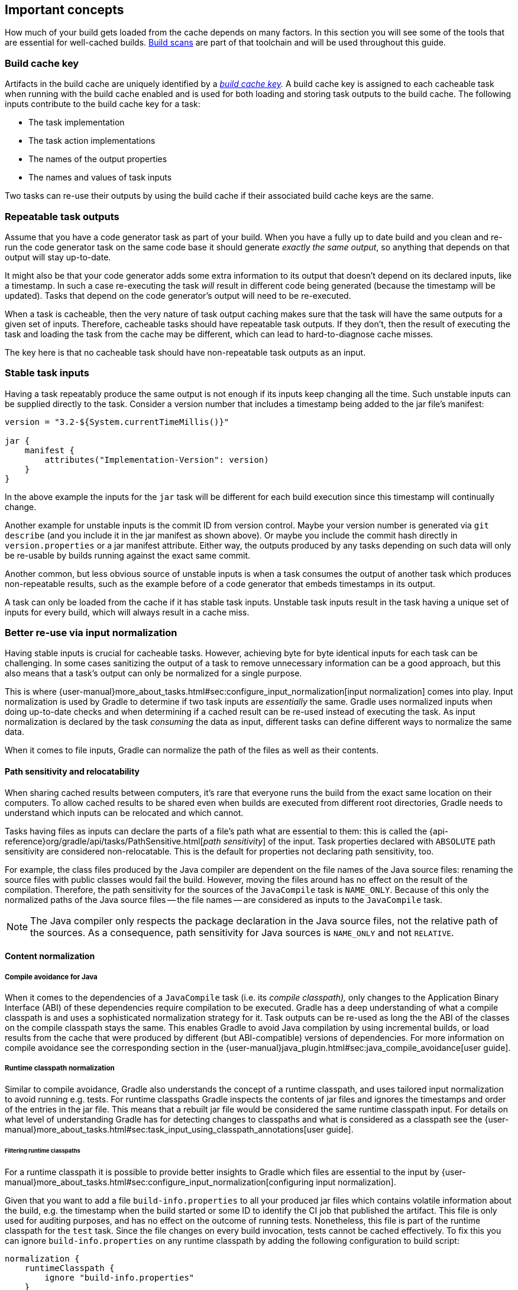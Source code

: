 == Important concepts

How much of your build gets loaded from the cache depends on many factors.
In this section you will see some of the tools that are essential for well-cached builds.
https://gradle.com/build-scans[Build scans] are part of that toolchain and will be used throughout this guide.

=== Build cache key

Artifacts in the build cache are uniquely identified by a _https://docs.gradle.org/nightly/userguide/build_cache.html#sec:task_output_caching_details[build cache key]._
A build cache key is assigned to each cacheable task when running with the build cache enabled and is used for both loading and storing task outputs to the build cache.
The following inputs contribute to the build cache key for a task:

* The task implementation
* The task action implementations
* The names of the output properties
* The names and values of task inputs

Two tasks can re-use their outputs by using the build cache if their associated build cache keys are the same.

[[concepts_repeatable_task_outputs,"Repeatable task outputs"]]
=== Repeatable task outputs

Assume that you have a code generator task as part of your build.
When you have a fully up to date build and you clean and re-run the code generator task on the same code base it should generate _exactly the same output_, so anything that depends on that output will stay up-to-date.

It might also be that your code generator adds some extra information to its output that doesn't depend on its declared inputs, like a timestamp.
In such a case re-executing the task _will_ result in different code being generated (because the timestamp will be updated).
Tasks that depend on the code generator's output will need to be re-executed.

When a task is cacheable, then the very nature of task output caching makes sure that the task will have the same outputs for a given set of inputs.
Therefore, cacheable tasks should have repeatable task outputs.
If they don't, then the result of executing the task and loading the task from the cache may be different, which can lead to hard-to-diagnose cache misses.

The key here is that no cacheable task should have non-repeatable task outputs as an input.

[[stable_task_inputs,"Stable task inputs"]]
=== Stable task inputs

Having a task repeatably produce the same output is not enough if its inputs keep changing all the time.
Such unstable inputs can be supplied directly to the task. Consider a version number that includes a timestamp being added to the jar file's manifest:

[source,groovy]
----
version = "3.2-${System.currentTimeMillis()}"

jar {
    manifest {
        attributes("Implementation-Version": version)
    }
}
----

In the above example the inputs for the `jar` task will be different for each build execution since this timestamp will continually change.

Another example for unstable inputs is the commit ID from version control.
Maybe your version number is generated via `git describe` (and you include it in the jar manifest as shown above).
Or maybe you include the commit hash directly in `version.properties` or a jar manifest attribute.
Either way, the outputs produced by any tasks depending on such data will only be re-usable by builds running against the exact same commit.

Another common, but less obvious source of unstable inputs is when a task consumes the output of another task which produces non-repeatable results, such as the example before of a code generator that embeds timestamps in its output.

A task can only be loaded from the cache if it has stable task inputs.
Unstable task inputs result in the task having a unique set of inputs for every build, which will always result in a cache miss.

[[normalization,"Better re-use via input normalization"]]
=== Better re-use via input normalization

Having stable inputs is crucial for cacheable tasks.
However, achieving byte for byte identical inputs for each task can be challenging.
In some cases sanitizing the output of a task to remove unnecessary information can be a good approach, but this also means that a task's output can only be normalized for a single purpose.

This is where {user-manual}more_about_tasks.html#sec:configure_input_normalization[input normalization] comes into play.
Input normalization is used by Gradle to determine if two task inputs are _essentially_ the same.
Gradle uses normalized inputs when doing up-to-date checks and when determining if a cached result can be re-used instead of executing the task.
As input normalization is declared by the task _consuming_ the data as input, different tasks can define different ways to normalize the same data.

When it comes to file inputs, Gradle can normalize the path of the files as well as their contents.

[[relocatability,"Path sensitivity and relocatability"]]
==== Path sensitivity and relocatability

When sharing cached results between computers, it's rare that everyone runs the build from the exact same location on their computers.
To allow cached results to be shared even when builds are executed from different root directories, Gradle needs to understand which inputs can be relocated and which cannot.

Tasks having files as inputs can declare the parts of a file's path what are essential to them: this is called the {api-reference}org/gradle/api/tasks/PathSensitive.html[_path sensitivity_] of the input.
Task properties declared with `ABSOLUTE` path sensitivity are considered non-relocatable.
This is the default for properties not declaring path sensitivity, too.

For example, the class files produced by the Java compiler are dependent on the file names of the Java source files: renaming the source files with public classes would fail the build.
However, moving the files around has no effect on the result of the compilation.
Therefore, the path sensitivity for the sources of the `JavaCompile` task is `NAME_ONLY`. Because of this only the normalized paths of the Java source files -- the file names -- are considered as inputs to the `JavaCompile` task.

[NOTE]
====
The Java compiler only respects the package declaration in the Java source files, not the relative path of the sources.
As a consequence, path sensitivity for Java sources is `NAME_ONLY` and not `RELATIVE`.
====

==== Content normalization

[[compile_avoidance,"Compile avoidance for Java"]]
===== Compile avoidance for Java

When it comes to the dependencies of a `JavaCompile` task (i.e. its _compile classpath),_ only changes to the Application Binary Interface (ABI) of these dependencies require compilation to be executed.
Gradle has a deep understanding of what a compile classpath is and uses a sophisticated normalization strategy for it.
Task outputs can be re-used as long the the ABI of the classes on the compile classpath stays the same.
This enables Gradle to avoid Java compilation by using incremental builds, or load results from the cache that were produced by different (but ABI-compatible) versions of dependencies.
For more information on compile avoidance see the corresponding section in the {user-manual}java_plugin.html#sec:java_compile_avoidance[user guide].

[[runtime_classpath,"Runtime classpath normalization"]]
===== Runtime classpath normalization

Similar to compile avoidance, Gradle also understands the concept of a runtime classpath, and uses tailored input normalization to avoid running e.g. tests.
For runtime classpaths Gradle inspects the contents of jar files and ignores the timestamps and order of the entries in the jar file.
This means that a rebuilt jar file would be considered the same runtime classpath input.
For details on what level of understanding Gradle has for detecting changes to classpaths and what is considered as a classpath see the {user-manual}more_about_tasks.html#sec:task_input_using_classpath_annotations[user guide].

[[filter_runtime_classpath,"Filtering runtime classpaths"]]
====== Filtering runtime classpaths

For a runtime classpath it is possible to provide better insights to Gradle which files are essential to the input by {user-manual}more_about_tasks.html#sec:configure_input_normalization[configuring input normalization].

Given that you want to add a file `build-info.properties` to all your produced jar files which contains volatile information about the build, e.g. the timestamp when the build started or some ID to identify the CI job that published the artifact.
This file is only used for auditing purposes, and has no effect on the outcome of running tests.
Nonetheless, this file is part of the runtime classpath for the `test` task. Since the file changes on every build invocation, tests cannot be cached effectively.
To fix this you can ignore `build-info.properties` on any runtime classpath by adding the following configuration to build script:

[source,groovy]
----
normalization {
    runtimeClasspath {
        ignore "build-info.properties"
    }
}
----

The effect of this configuration would be that changes to `build-info.properties` would be ignored for both up-to-date checks and task output caching.
All runtime classpath inputs for all tasks in the project where this configuration has been made will be affected.
This will not change the runtime behavior of the `test` task -- i.e. any test is still able to load `build-info.properties`, and the runtime classpath stays the same as before.

[[concepts_overlapping_outputs,"The case against overlapping outputs"]]
=== The case against overlapping outputs

When two tasks write to the same output directory or output file, it is difficult for Gradle to determine which output belongs to which task.
There are many edge cases, and executing the tasks in parallel cannot be done safely.
For the same reason, Gradle cannot remove {user-manual}more_about_tasks.html#sec:stale_task_outputs[stale output files] for these tasks.
Tasks that have discrete, non-overlapping outputs can always be handled in a safe fashion by Gradle.
For the aforementioned reasons, task output caching is automatically disabled for tasks whose output directories overlap with another task.

Build scans show tasks where caching was disabled due to overlapping outputs in the timeline:

[.screenshot]
image::overlapping-outputs-timeline.png[]

=== Re-use of outputs between different tasks

Some builds exhibit a surprising characteristic: even when executed against an empty cache, they produce tasks loaded from cache. How is this possible? Rest assured that this is completely normal.

When considering task outputs, Gradle only cares about the inputs to the task: the task type itself, input files and parameters etc., but it doesn't care about the task's name or which project it can be found in.
Running `javac` will produce the same output regardless of the name of the `JavaCompile` task that invoked it.
If your build includes two tasks that share every input, the one executing later will be able to re-use the output produced by the first.

Having two tasks in the same build that do the same might sound like a problem to fix, but it is not necessarily something bad.
For example, the Android plugin creates several tasks for each variant of the project; some of those tasks will potentially do the same thing.
These tasks can safely re-use each other's outputs.

=== Non-cacheable tasks

You've seen quite a bit about cacheable tasks, which implies there are non-cacheable ones, too. If caching task outputs is as awesome as it sounds, why not cache every task?

There are tasks that are definitely worth caching: tasks that do complex, repeatable processing and produce moderate amounts of output. Compilation tasks are usually ideal candidates for caching. At the other end of the spectrum lie I/O-heavy tasks, like `Copy` and `Sync`. Moving files around locally typically cannot be sped up by copying them from a cache. Caching those tasks would even waste good resources by storing all those redundant results in the cache.

Most tasks are either obviously worth caching, or obviously not. For those in-between a good rule of thumb is to see if downloading results would be significantly faster than producing them locally.
